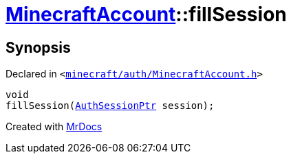 [#MinecraftAccount-fillSession]
= xref:MinecraftAccount.adoc[MinecraftAccount]::fillSession
:relfileprefix: ../
:mrdocs:


== Synopsis

Declared in `&lt;https://github.com/PrismLauncher/PrismLauncher/blob/develop/launcher/minecraft/auth/MinecraftAccount.h#L147[minecraft&sol;auth&sol;MinecraftAccount&period;h]&gt;`

[source,cpp,subs="verbatim,replacements,macros,-callouts"]
----
void
fillSession(xref:AuthSessionPtr.adoc[AuthSessionPtr] session);
----



[.small]#Created with https://www.mrdocs.com[MrDocs]#
